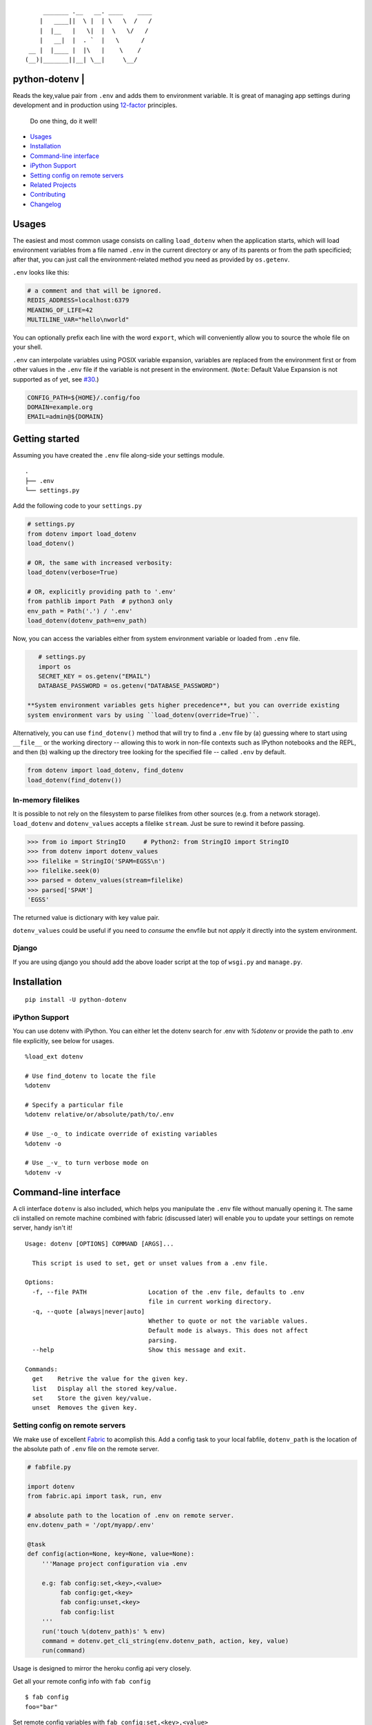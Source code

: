 ::

        _______ .__   __. ____    ____
       |   ____||  \ |  | \   \  /   /
       |  |__   |   \|  |  \   \/   /
       |   __|  |  . `  |   \      /
    __ |  |____ |  |\   |    \    /
   (__)|_______||__| \__|     \__/


python-dotenv | |Build Status| |Coverage Status| |PyPI version| |PyPI|
======================================================================

Reads the key,value pair from ``.env`` and adds them to environment
variable. It is great of managing app settings during development and in
production using `12-factor <http://12factor.net/>`__ principles.

    Do one thing, do it well!

-  `Usages <#usages>`__
-  `Installation <#installation>`__
-  `Command-line interface <#command-line-interface>`__
-  `iPython Support <#ipython-support>`__
-  `Setting config on remote servers <#setting-config-on-remote-servers>`__
-  `Related Projects <#related-projects>`__
-  `Contributing <#contributing>`__
-  `Changelog <#changelog>`__

Usages
======
The easiest and most common usage consists on calling ``load_dotenv`` when the
application starts, which will load environment variables from a file named
``.env`` in the current directory or any of its parents or from the path specificied;
after that, you can just call the environment-related method you need as
provided by ``os.getenv``.

``.env`` looks like this:

.. code:: shell

    # a comment and that will be ignored.
    REDIS_ADDRESS=localhost:6379
    MEANING_OF_LIFE=42
    MULTILINE_VAR="hello\nworld"

You can optionally prefix each line with the word ``export``, which will
conveniently allow you to source the whole file on your shell.

``.env`` can interpolate variables using POSIX variable expansion, variables
are replaced from the environment first or from other values in the ``.env``
file if the variable is not present in the environment. (``Note``: Default Value
Expansion is not supported as of yet, see `#30 <https://github.com/theskumar/python-dotenv/pull/30#issuecomment-244036604>`__.)

.. code:: shell

    CONFIG_PATH=${HOME}/.config/foo
    DOMAIN=example.org
    EMAIL=admin@${DOMAIN}


Getting started
================

Assuming you have created the ``.env`` file along-side your settings
module.

::

    .
    ├── .env
    └── settings.py

Add the following code to your ``settings.py``

.. code:: python

    # settings.py
    from dotenv import load_dotenv
    load_dotenv()

    # OR, the same with increased verbosity:
    load_dotenv(verbose=True)

    # OR, explicitly providing path to '.env'
    from pathlib import Path  # python3 only
    env_path = Path('.') / '.env'
    load_dotenv(dotenv_path=env_path)


Now, you can access the variables either from system environment
variable or loaded from ``.env`` file.

.. code:: python

    # settings.py
    import os
    SECRET_KEY = os.getenv("EMAIL")
    DATABASE_PASSWORD = os.getenv("DATABASE_PASSWORD")

 **System environment variables gets higher precedence**, but you can override existing
 system environment vars by using ``load_dotenv(override=True)``.

Alternatively, you can use ``find_dotenv()`` method that will try to find a
``.env`` file by (a) guessing where to start using ``__file__`` or the working
directory -- allowing this to work in non-file contexts such as IPython notebooks
and the REPL, and then (b) walking up the directory tree looking for the
specified file -- called ``.env`` by default.

.. code:: python

    from dotenv import load_dotenv, find_dotenv
    load_dotenv(find_dotenv())


In-memory filelikes
-------------------

It is possible to not rely on the filesystem to parse filelikes from other sources
(e.g. from a network storage). ``load_dotenv`` and ``dotenv_values`` accepts a filelike ``stream``.
Just be sure to rewind it before passing.

.. code:: python

    >>> from io import StringIO     # Python2: from StringIO import StringIO
    >>> from dotenv import dotenv_values
    >>> filelike = StringIO('SPAM=EGSS\n')
    >>> filelike.seek(0)
    >>> parsed = dotenv_values(stream=filelike)
    >>> parsed['SPAM']
    'EGSS'


The returned value is dictionary with key value pair.

``dotenv_values`` could be useful if you need to *consume* the envfile but not *apply*  it
directly into the system environment.


Django
------

If you are using django you should add the above loader script at the
top of ``wsgi.py`` and ``manage.py``.


Installation
============

::

    pip install -U python-dotenv


iPython Support
---------------

You can use dotenv with iPython. You can either let the dotenv search for .env with `%dotenv` or provide the path to .env file explicitly, see below for usages.

::

    %load_ext dotenv

    # Use find_dotenv to locate the file
    %dotenv

    # Specify a particular file
    %dotenv relative/or/absolute/path/to/.env

    # Use _-o_ to indicate override of existing variables
    %dotenv -o

    # Use _-v_ to turn verbose mode on
    %dotenv -v



Command-line interface
=================

A cli interface ``dotenv`` is also included, which helps you manipulate
the ``.env`` file without manually opening it. The same cli installed on
remote machine combined with fabric (discussed later) will enable you to
update your settings on remote server, handy isn't it!

::

    Usage: dotenv [OPTIONS] COMMAND [ARGS]...

      This script is used to set, get or unset values from a .env file.

    Options:
      -f, --file PATH                 Location of the .env file, defaults to .env
                                      file in current working directory.
      -q, --quote [always|never|auto]
                                      Whether to quote or not the variable values.
                                      Default mode is always. This does not affect
                                      parsing.
      --help                          Show this message and exit.

    Commands:
      get    Retrive the value for the given key.
      list   Display all the stored key/value.
      set    Store the given key/value.
      unset  Removes the given key.


Setting config on remote servers
--------------------------------

We make use of excellent `Fabric <http://www.fabfile.org/>`__ to
acomplish this. Add a config task to your local fabfile, ``dotenv_path``
is the location of the absolute path of ``.env`` file on the remote
server.

.. code:: python

    # fabfile.py

    import dotenv
    from fabric.api import task, run, env

    # absolute path to the location of .env on remote server.
    env.dotenv_path = '/opt/myapp/.env'

    @task
    def config(action=None, key=None, value=None):
        '''Manage project configuration via .env

        e.g: fab config:set,<key>,<value>
             fab config:get,<key>
             fab config:unset,<key>
             fab config:list
        '''
        run('touch %(dotenv_path)s' % env)
        command = dotenv.get_cli_string(env.dotenv_path, action, key, value)
        run(command)

Usage is designed to mirror the heroku config api very closely.

Get all your remote config info with ``fab config``

::

    $ fab config
    foo="bar"

Set remote config variables with ``fab config:set,<key>,<value>``

::

    $ fab config:set,hello,world

Get a single remote config variables with ``fab config:get,<key>``

::

    $ fab config:get,hello

Delete a remote config variables with ``fab config:unset,<key>``

::

    $ fab config:unset,hello

Thanks entirely to fabric and not one bit to this project, you can chain
commands like so ``fab config:set,<key1>,<value1> config:set,<key2>,<value2>``

::

    $ fab config:set,hello,world config:set,foo,bar config:set,fizz=buzz


Related Projects
=================

-  `Honcho <https://github.com/nickstenning/honcho>`__ - For managing
   Procfile-based applications.
-  `django-dotenv <https://github.com/jpadilla/django-dotenv>`__
-  `django-environ <https://github.com/joke2k/django-environ>`__
-  `django-configuration <https://github.com/jezdez/django-configurations>`__
-  `dump-env <https://github.com/sobolevn/dump-env>`__

Contributing
============

All the contributions are welcome! Please open `an
issue <https://github.com/theskumar/python-dotenv/issues/new>`__ or send
us a pull request.

This project is currently maintained by `Saurabh Kumar`_ and
would not have been possible without the support of these `awesome people <https://github.com/theskumar/python-dotenv/graphs/contributors>`__.

Executing the tests:

::

    $ flake8
    $ pytest

Changelog
=========

0.8.0
----------------------------
- ``set_key`` and ``unset_key`` only modified the affected file instead of parsing and re-writing file, this causes comments and other file entact as it is.
- Add support for ``export `` prefix in the line.
- Internal refractoring (`@theskumar`_)
- Allow ``load_dotenv`` and ``dotenv_values`` to work with ``StringIO())`` (`@alanjds`_)(`@theskumar`_) (`#78`_)

0.7.1
----------------------------

- Remove hard dependency on iPython (`@theskumar`_)

0.7.0
----------------------------

- Add support to override system environment variable via .env. (`@milonimrod`_) (`#63`_)
- Disable ".env not found" warning by default (`@maxkoryukov`_) (`#57`_)

0.6.5
----------------------------
- Add support for special characters ``\``. (`@pjona`_) (`#60`_)

0.6.4
----------------------------
- Fix issue with single quotes (`@Flimm`_) (`#52`_)

0.6.3
----------------------------
- Handle unicode exception in setup.py (`#46`_)

0.6.2
----------------------------
- Fix `dotenv list` command (`@ticosax`_)
- Add iPython Suport (`@tillahoffmann`_)

0.6.0
----------------------------
- Drop support for Python 2.6
- Handle escaped charaters and newlines in quoted values. (Thanks `@iameugenejo`_)
- Remove any spaces around unquoted key/value. (Thanks `@paulochf`_)
- Added POSIX variable expansion. (Thanks `@hugochinchilla`_)

0.5.1
----------------------------
- Fix `find_dotenv` - it now start search from the file where this function is called from.

0.5.0
----------------------------
- Add ``find_dotenv`` method that will try to find a ``.env`` file. (Thanks `@isms`_)

0.4.0
----------------------------
- cli: Added ``-q/--quote`` option to control the behaviour of quotes around values in ``.env``. (Thanks `@hugochinchilla`_).
- Improved test coverage.

.. _@alanjds: https://github.com/alanjds
.. _@milonimrod: https://github.com/milonimrod
.. _@maxkoryukov: https://github.com/maxkoryukov
.. _@pjona: https://github.com/pjona
.. _@Flimm: https://github.com/Flimm
.. _@ticosax: https://github.com/ticosax
.. _@tillahoffmann: https://github.com/tillahoffmann
.. _@hugochinchilla: https://github.com/hugochinchilla
.. _@isms: https://github.com/isms
.. _@iameugenejo: https://github.com/iameugenejo
.. _@paulochf: https://github.com/paulochf
.. _@theskumar: https://github.com/theskumar

.. _#78: https://github.com/theskumar/python-dotenv/issues/78
.. _#63: https://github.com/theskumar/python-dotenv/issues/63
.. _#60: https://github.com/theskumar/python-dotenv/issues/60
.. _#57: https://github.com/theskumar/python-dotenv/issues/57
.. _#52: https://github.com/theskumar/python-dotenv/issues/52
.. _#46: https://github.com/theskumar/python-dotenv/issues/46

.. Saurabh Kumar: https://saurabh-kumar.com

.. |Build Status| image:: https://travis-ci.org/theskumar/python-dotenv.svg?branch=master
   :target: https://travis-ci.org/theskumar/python-dotenv
.. |Coverage Status| image:: https://coveralls.io/repos/theskumar/python-dotenv/badge.svg?branch=master
   :target: https://coveralls.io/r/theskumar/python-dotenv?branch=master
.. |PyPI version| image:: https://badge.fury.io/py/python-dotenv.svg
   :target: http://badge.fury.io/py/python-dotenv
.. |PyPI| image:: https://img.shields.io/pypi/dm/python-dotenv.svg
   :target: http://badge.fury.io/py/python-dotenv
